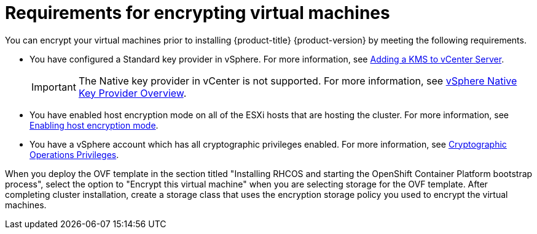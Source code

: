 // module is included in the following assemblies:
// ../installing/installing_vsphere/installing-vsphere.adoc

:_content-type: PROCEDURE
[id="installation-vsphere-encrypted-vms_{context}"]
= Requirements for encrypting virtual machines

You can encrypt your virtual machines prior to installing {product-title} {product-version} by meeting the following requirements. 

* You have configured a Standard key provider in vSphere. For more information, see link:https://docs.vmware.com/en/VMware-vSphere/7.0/com.vmware.vsphere.vsan.doc/GUID-AC06B3C3-901F-402E-B25F-1EE7809D1264.html[Adding a KMS to vCenter Server].
+
[IMPORTANT]
====
The Native key provider in vCenter is not supported. For more information, see link:https://docs.vmware.com/en/VMware-vSphere/7.0/com.vmware.vsphere.security.doc/GUID-54B9FBA2-FDB1-400B-A6AE-81BF3AC9DF97.html[vSphere Native Key Provider Overview].
====

* You have enabled host encryption mode on all of the ESXi hosts that are hosting the cluster. For more information, see link:https://docs.vmware.com/en/VMware-vSphere/7.0/com.vmware.vsphere.security.doc/GUID-A9E1F016-51B3-472F-B8DE-803F6BDB70BC.html[Enabling host encryption mode].
* You have a vSphere account which has all cryptographic privileges enabled. For more information, see link:https://docs.vmware.com/en/VMware-vSphere/7.0/com.vmware.vsphere.security.doc/GUID-660CCB35-847F-46B3-81CA-10DDDB9D7AA9.html[Cryptographic Operations Privileges].

When you deploy the OVF template in the section titled "Installing RHCOS and starting the OpenShift Container Platform bootstrap process", select the option to "Encrypt this virtual machine" when you are selecting storage for the OVF template. After completing cluster installation, create a storage class that uses the encryption storage policy you used to encrypt the virtual machines. 
